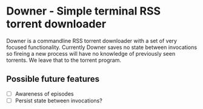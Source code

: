 * Downer - Simple terminal RSS torrent downloader
  Downer is a commandline RSS torrent downloader with a set of very
  focused functionality. Currently Downer saves no state between
  invocations so fireing a new process will have no knowledge of
  previously seen torrents. We leave that to the torrent program.

** Possible future features
- [ ] Awareness of episodes
- [ ] Persist state between invocations?
